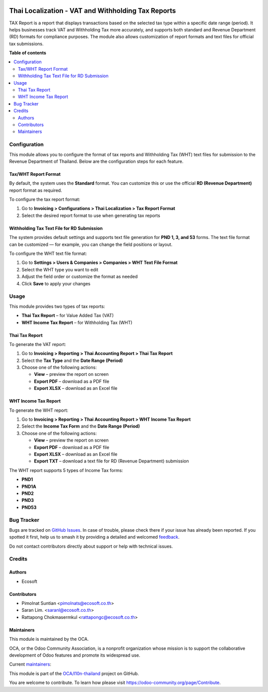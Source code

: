 .. image:: https://odoo-community.org/readme-banner-image
   :target: https://odoo-community.org/get-involved?utm_source=readme
   :alt: Odoo Community Association

===================================================
Thai Localization - VAT and Withholding Tax Reports
===================================================

.. 
   !!!!!!!!!!!!!!!!!!!!!!!!!!!!!!!!!!!!!!!!!!!!!!!!!!!!
   !! This file is generated by oca-gen-addon-readme !!
   !! changes will be overwritten.                   !!
   !!!!!!!!!!!!!!!!!!!!!!!!!!!!!!!!!!!!!!!!!!!!!!!!!!!!
   !! source digest: sha256:ee9199ed56e82d23cc51eebc0b165b24996ee8a228e5a4e0345d7879d6524996
   !!!!!!!!!!!!!!!!!!!!!!!!!!!!!!!!!!!!!!!!!!!!!!!!!!!!

.. |badge1| image:: https://img.shields.io/badge/maturity-Beta-yellow.png
    :target: https://odoo-community.org/page/development-status
    :alt: Beta
.. |badge2| image:: https://img.shields.io/badge/license-AGPL--3-blue.png
    :target: http://www.gnu.org/licenses/agpl-3.0-standalone.html
    :alt: License: AGPL-3
.. |badge3| image:: https://img.shields.io/badge/github-OCA%2Fl10n--thailand-lightgray.png?logo=github
    :target: https://github.com/OCA/l10n-thailand/tree/18.0/l10n_th_account_tax_report
    :alt: OCA/l10n-thailand
.. |badge4| image:: https://img.shields.io/badge/weblate-Translate%20me-F47D42.png
    :target: https://translation.odoo-community.org/projects/l10n-thailand-18-0/l10n-thailand-18-0-l10n_th_account_tax_report
    :alt: Translate me on Weblate
.. |badge5| image:: https://img.shields.io/badge/runboat-Try%20me-875A7B.png
    :target: https://runboat.odoo-community.org/builds?repo=OCA/l10n-thailand&target_branch=18.0
    :alt: Try me on Runboat

|badge1| |badge2| |badge3| |badge4| |badge5|

TAX Report is a report that displays transactions based on the selected
tax type within a specific date range (period). It helps businesses
track VAT and Withholding Tax more accurately, and supports both
standard and Revenue Department (RD) formats for compliance purposes.
The module also allows customization of report formats and text files
for official tax submissions.

**Table of contents**

.. contents::
   :local:

Configuration
=============

This module allows you to configure the format of tax reports and
Withholding Tax (WHT) text files for submission to the Revenue
Department of Thailand. Below are the configuration steps for each
feature.

Tax/WHT Report Format
---------------------

By default, the system uses the **Standard** format. You can customize
this or use the official **RD (Revenue Department)** report format as
required.

To configure the tax report format:

1. Go to **Invoicing > Configurations > Thai Localization > Tax Report
   Format**
2. Select the desired report format to use when generating tax reports

Withholding Tax Text File for RD Submission
-------------------------------------------

The system provides default settings and supports text file generation
for **PND 1, 3, and 53** forms. The text file format can be customized —
for example, you can change the field positions or layout.

To configure the WHT text file format:

1. Go to **Settings > Users & Companies > Companies > WHT Text File
   Format**
2. Select the WHT type you want to edit
3. Adjust the field order or customize the format as needed
4. Click **Save** to apply your changes

Usage
=====

This module provides two types of tax reports:

- **Thai Tax Report** – for Value Added Tax (VAT)
- **WHT Income Tax Report** – for Withholding Tax (WHT)

Thai Tax Report
---------------

To generate the VAT report:

1. Go to **Invoicing > Reporting > Thai Accounting Report > Thai Tax
   Report**
2. Select the **Tax Type** and the **Date Range (Period)**
3. Choose one of the following actions:

   - **View** – preview the report on screen
   - **Export PDF** – download as a PDF file
   - **Export XLSX** – download as an Excel file

WHT Income Tax Report
---------------------

To generate the WHT report:

1. Go to **Invoicing > Reporting > Thai Accounting Report > WHT Income
   Tax Report**
2. Select the **Income Tax Form** and the **Date Range (Period)**
3. Choose one of the following actions:

   - **View** – preview the report on screen
   - **Export PDF** – download as a PDF file
   - **Export XLSX** – download as an Excel file
   - **Export TXT** – download a text file for RD (Revenue Department)
     submission

The WHT report supports 5 types of Income Tax forms:

- **PND1**
- **PND1A**
- **PND2**
- **PND3**
- **PND53**

Bug Tracker
===========

Bugs are tracked on `GitHub Issues <https://github.com/OCA/l10n-thailand/issues>`_.
In case of trouble, please check there if your issue has already been reported.
If you spotted it first, help us to smash it by providing a detailed and welcomed
`feedback <https://github.com/OCA/l10n-thailand/issues/new?body=module:%20l10n_th_account_tax_report%0Aversion:%2018.0%0A%0A**Steps%20to%20reproduce**%0A-%20...%0A%0A**Current%20behavior**%0A%0A**Expected%20behavior**>`_.

Do not contact contributors directly about support or help with technical issues.

Credits
=======

Authors
-------

* Ecosoft

Contributors
------------

- Pimolnat Suntian <pimolnats@ecosoft.co.th>
- Saran Lim. <saranl@ecosoft.co.th>
- Rattapong Chokmasermkul <rattapongc@ecosoft.co.th>

Maintainers
-----------

This module is maintained by the OCA.

.. image:: https://odoo-community.org/logo.png
   :alt: Odoo Community Association
   :target: https://odoo-community.org

OCA, or the Odoo Community Association, is a nonprofit organization whose
mission is to support the collaborative development of Odoo features and
promote its widespread use.

.. |maintainer-kittiu| image:: https://github.com/kittiu.png?size=40px
    :target: https://github.com/kittiu
    :alt: kittiu
.. |maintainer-Saran440| image:: https://github.com/Saran440.png?size=40px
    :target: https://github.com/Saran440
    :alt: Saran440

Current `maintainers <https://odoo-community.org/page/maintainer-role>`__:

|maintainer-kittiu| |maintainer-Saran440| 

This module is part of the `OCA/l10n-thailand <https://github.com/OCA/l10n-thailand/tree/18.0/l10n_th_account_tax_report>`_ project on GitHub.

You are welcome to contribute. To learn how please visit https://odoo-community.org/page/Contribute.
